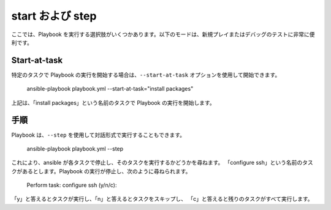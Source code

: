 start および step
======================

ここでは、Playbook を実行する選択肢がいくつかあります。以下のモードは、新規プレイまたはデバッグのテストに非常に便利です。


.. _start_at_task:

Start-at-task
`````````````
特定のタスクで Playbook の実行を開始する場合は、``--start-at-task`` オプションを使用して開始できます。

    ansible-playbook playbook.yml --start-at-task="install packages"

上記は、「install packages」という名前のタスクで Playbook の実行を開始します。


.. _step:

手順
````

Playbook は、``--step`` を使用して対話形式で実行することもできます。

    ansible-playbook playbook.yml --step

これにより、ansible が各タスクで停止し、そのタスクを実行するかどうかを尋ねます。
「configure ssh」という名前のタスクがあるとします。Playbook の実行が停止し、次のように尋ねられます。

    Perform task: configure ssh (y/n/c):

「y」と答えるとタスクが実行し、「n」と答えるとタスクをスキップし、
「c」と答えると残りのタスクがすべて実行します。

